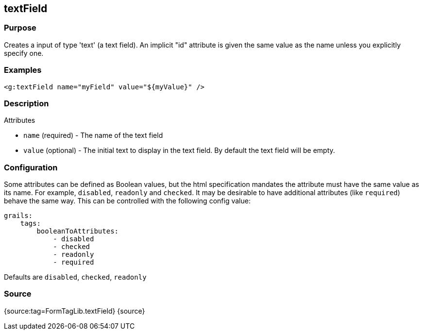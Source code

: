
== textField



=== Purpose


Creates a input of type 'text' (a text field). An implicit "id" attribute is given the same value as the name unless you explicitly specify one.


=== Examples


[source,xml]
----
<g:textField name="myField" value="${myValue}" />
----


=== Description


Attributes

* `name` (required) - The name of the text field
* `value` (optional) - The initial text to display in the text field. By default the text field will be empty.


=== Configuration


Some attributes can be defined as Boolean values, but the html specification
mandates the attribute must have the same value as its name. For example,
`disabled`, `readonly` and `checked`. It may be desirable to have additional attributes
(like `required`) behave the same way. This can be controlled with the following config value:

[source,yml]
----
grails:
    tags:
        booleanToAttributes:
            - disabled
            - checked
            - readonly
            - required
----

Defaults are `disabled`, `checked`, `readonly`


=== Source


{source:tag=FormTagLib.textField}
{source}

